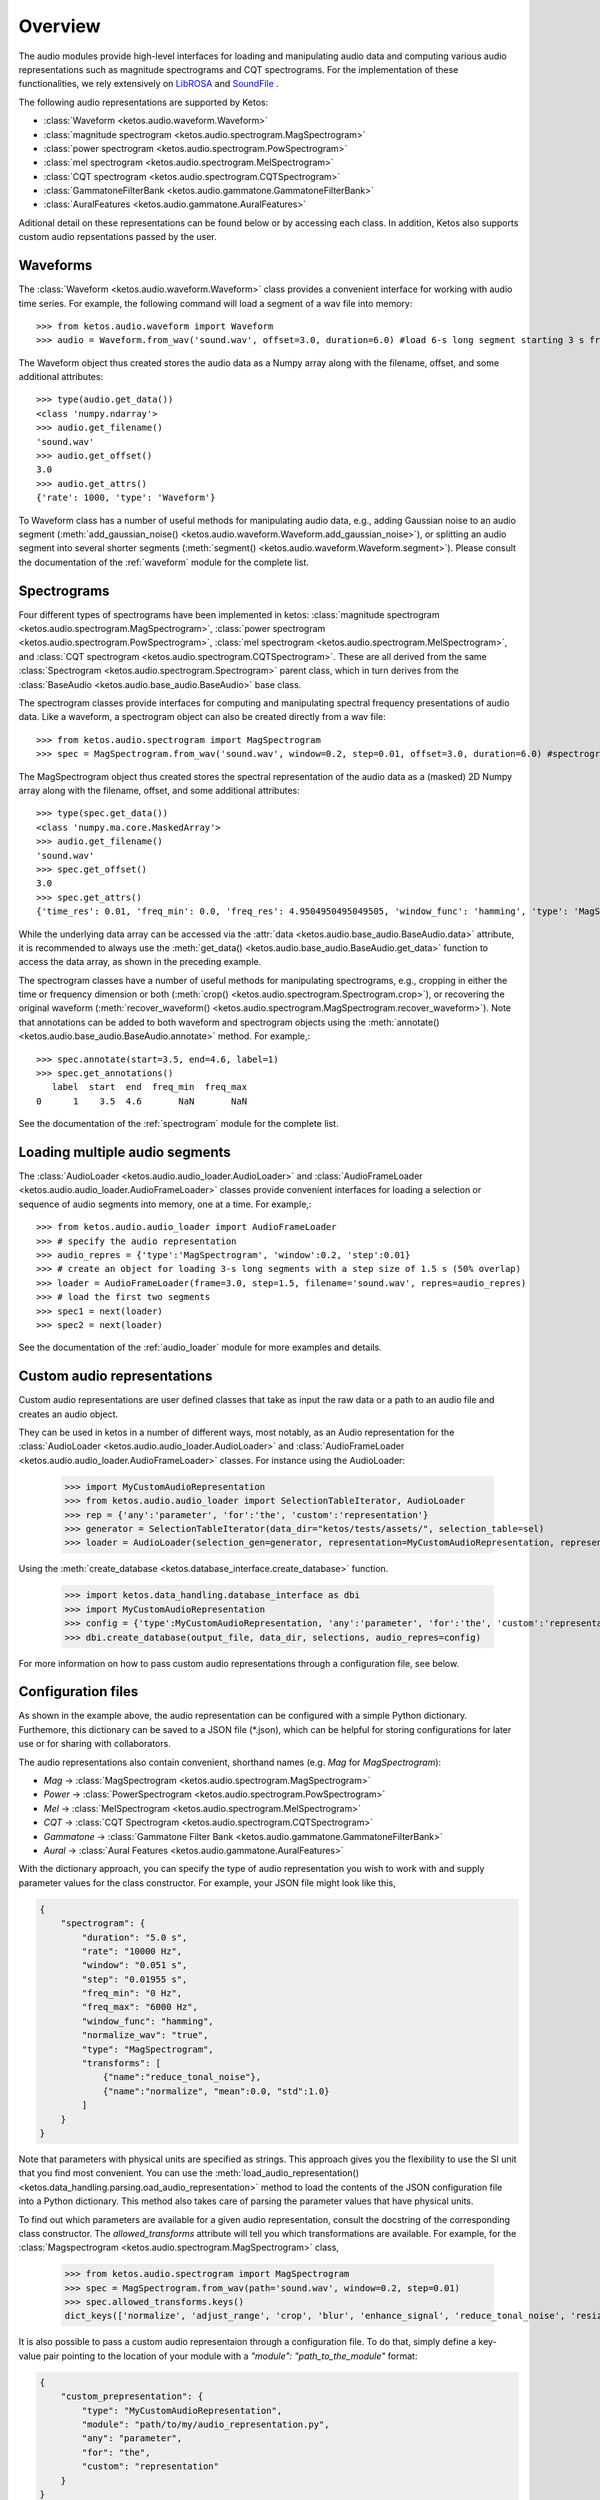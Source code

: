 .. _audio_overview:

Overview
=========

The audio modules provide high-level interfaces for loading and manipulating audio data 
and computing various audio representations such as magnitude spectrograms and CQT spectrograms. 
For the implementation of these functionalities, we rely extensively on 
`LibROSA <https://librosa.github.io/librosa/>`_ and `SoundFile <https://pysoundfile.readthedocs.io/en/latest/index.html>`_ .

The following audio representations are supported by Ketos:

- :class:`Waveform <ketos.audio.waveform.Waveform>`
- :class:`magnitude spectrogram <ketos.audio.spectrogram.MagSpectrogram>`
- :class:`power spectrogram <ketos.audio.spectrogram.PowSpectrogram>`
- :class:`mel spectrogram <ketos.audio.spectrogram.MelSpectrogram>`
- :class:`CQT spectrogram <ketos.audio.spectrogram.CQTSpectrogram>`
- :class:`GammatoneFilterBank <ketos.audio.gammatone.GammatoneFilterBank>`
- :class:`AuralFeatures <ketos.audio.gammatone.AuralFeatures>`

Aditional detail on these representations can be found below or by accessing each class. 
In addition, Ketos also supports custom audio repsentations passed by the user.


Waveforms
---------

The :class:`Waveform <ketos.audio.waveform.Waveform>` class provides a convenient interface for working with 
audio time series. For example, the following command will load a segment of a wav file into memory:: 

    >>> from ketos.audio.waveform import Waveform
    >>> audio = Waveform.from_wav('sound.wav', offset=3.0, duration=6.0) #load 6-s long segment starting 3 s from the beginning of the audio file

The Waveform object thus created stores the audio data as a Numpy array along with the filename, offset, and some additional attributes::

    >>> type(audio.get_data())
    <class 'numpy.ndarray'>
    >>> audio.get_filename()
    'sound.wav'
    >>> audio.get_offset()
    3.0
    >>> audio.get_attrs()
    {'rate': 1000, 'type': 'Waveform'}

To Waveform class has a number of useful methods for manipulating audio data, e.g., adding Gaussian noise to 
an audio segment (:meth:`add_gaussian_noise() <ketos.audio.waveform.Waveform.add_gaussian_noise>`), or splitting an audio segment 
into several shorter segments (:meth:`segment() <ketos.audio.waveform.Waveform.segment>`). Please consult the documentation of the 
:ref:`waveform` module for the complete list.


Spectrograms
-------------

Four different types of spectrograms have been implemented in ketos: :class:`magnitude spectrogram <ketos.audio.spectrogram.MagSpectrogram>`,
:class:`power spectrogram <ketos.audio.spectrogram.PowSpectrogram>`, :class:`mel spectrogram <ketos.audio.spectrogram.MelSpectrogram>`, and
:class:`CQT spectrogram <ketos.audio.spectrogram.CQTSpectrogram>`. These are all derived from the same 
:class:`Spectrogram <ketos.audio.spectrogram.Spectrogram>` parent class, which in turn derives from the 
:class:`BaseAudio <ketos.audio.base_audio.BaseAudio>` base class.

The spectrogram classes provide interfaces for computing and manipulating spectral frequency presentations of audio data. 
Like a waveform, a spectrogram object can also be created directly from a wav file:: 

    >>> from ketos.audio.spectrogram import MagSpectrogram
    >>> spec = MagSpectrogram.from_wav('sound.wav', window=0.2, step=0.01, offset=3.0, duration=6.0) #spectrogram of a 6-s long segment starting 3 s from the beginning of the audio file

The MagSpectrogram object thus created stores the spectral representation of the audio data as a (masked) 2D Numpy array along with the 
filename, offset, and some additional attributes::

    >>> type(spec.get_data())
    <class 'numpy.ma.core.MaskedArray'>
    >>> audio.get_filename()
    'sound.wav'
    >>> spec.get_offset()
    3.0
    >>> spec.get_attrs()
    {'time_res': 0.01, 'freq_min': 0.0, 'freq_res': 4.9504950495049505, 'window_func': 'hamming', 'type': 'MagSpectrogram'}

While the underlying data array can be accessed via the :attr:`data <ketos.audio.base_audio.BaseAudio.data>`  attribute, 
it is recommended to always use the :meth:`get_data() <ketos.audio.base_audio.BaseAudio.get_data>` function to access 
the data array, as shown in the preceding example.

The spectrogram classes have a number of useful methods for manipulating spectrograms, e.g., cropping in either the time or 
frequency dimension or both (:meth:`crop() <ketos.audio.spectrogram.Spectrogram.crop>`), or recovering 
the original waveform (:meth:`recover_waveform() <ketos.audio.spectrogram.MagSpectrogram.recover_waveform>`). 
Note that annotations can be added to both waveform and spectrogram objects using the 
:meth:`annotate() <ketos.audio.base_audio.BaseAudio.annotate>` method. For example,::

    >>> spec.annotate(start=3.5, end=4.6, label=1)
    >>> spec.get_annotations()
       label  start  end  freq_min  freq_max
    0      1    3.5  4.6       NaN       NaN

See the documentation of the :ref:`spectrogram` module for the complete list.


Loading multiple audio segments
--------------------------------

The :class:`AudioLoader <ketos.audio.audio_loader.AudioLoader>` and 
:class:`AudioFrameLoader <ketos.audio.audio_loader.AudioFrameLoader>` classes provide 
convenient interfaces for loading a selection or sequence of audio segments into memory, 
one at a time. For example,::

    >>> from ketos.audio.audio_loader import AudioFrameLoader
    >>> # specify the audio representation
    >>> audio_repres = {'type':'MagSpectrogram', 'window':0.2, 'step':0.01}
    >>> # create an object for loading 3-s long segments with a step size of 1.5 s (50% overlap) 
    >>> loader = AudioFrameLoader(frame=3.0, step=1.5, filename='sound.wav', repres=audio_repres)
    >>> # load the first two segments
    >>> spec1 = next(loader)
    >>> spec2 = next(loader)

See the documentation of the :ref:`audio_loader` module for more examples and details.

Custom audio representations
----------------------------

Custom audio representations are user defined classes that take as input the raw data or a path to an audio file and creates an audio object.

They can be used in ketos in a number of different ways, most notably, as an Audio representation for the :class:`AudioLoader <ketos.audio.audio_loader.AudioLoader>`
and :class:`AudioFrameLoader <ketos.audio.audio_loader.AudioFrameLoader>` classes. For instance using the AudioLoader:

    >>> import MyCustomAudioRepresentation
    >>> from ketos.audio.audio_loader import SelectionTableIterator, AudioLoader
    >>> rep = {'any':'parameter', 'for':'the', 'custom':'representation'}
    >>> generator = SelectionTableIterator(data_dir="ketos/tests/assets/", selection_table=sel)
    >>> loader = AudioLoader(selection_gen=generator, representation=MyCustomAudioRepresentation, representation_params=rep)

Using the :meth:`create_database <ketos.database_interface.create_database>` function.

    >>> import ketos.data_handling.database_interface as dbi
    >>> import MyCustomAudioRepresentation
    >>> config = {'type':MyCustomAudioRepresentation, 'any':'parameter', 'for':'the', 'custom':'representation'}
    >>> dbi.create_database(output_file, data_dir, selections, audio_repres=config)

For more information on how to pass custom audio representations through a configuration file, see below.

Configuration files
-------------------

As shown in the example above, the audio representation can be configured with a simple 
Python dictionary. Furthemore, this dictionary can be saved to a JSON file (\*.json), which 
can be helpful for storing configurations for later use or for sharing with collaborators.

The audio representations also contain convenient, shorthand names (e.g. `Mag` for `MagSpectrogram`):

- `Mag` -> :class:`MagSpectrogram <ketos.audio.spectrogram.MagSpectrogram>`
- `Power` -> :class:`PowerSpectrogram <ketos.audio.spectrogram.PowSpectrogram>`
- `Mel` -> :class:`MelSpectrogram <ketos.audio.spectrogram.MelSpectrogram>`
- `CQT` -> :class:`CQT Spectrogram <ketos.audio.spectrogram.CQTSpectrogram>`
- `Gammatone` -> :class:`Gammatone Filter Bank <ketos.audio.gammatone.GammatoneFilterBank>`
- `Aural` -> :class:`Aural Features <ketos.audio.gammatone.AuralFeatures>`

With the dictionary approach, you can specify the type of audio representation 
you wish to work with and supply parameter values for the class constructor. 
For example, your JSON file might look like this,

.. code-block:: json

    {
        "spectrogram": {
            "duration": "5.0 s",
            "rate": "10000 Hz", 
            "window": "0.051 s",
            "step": "0.01955 s",
            "freq_min": "0 Hz",
            "freq_max": "6000 Hz",
            "window_func": "hamming",
            "normalize_wav": "true",
            "type": "MagSpectrogram",
            "transforms": [
                {"name":"reduce_tonal_noise"},
                {"name":"normalize", "mean":0.0, "std":1.0}
            ] 
        }
    }

Note that parameters with physical units are specified as strings. This approach 
gives you the flexibility to use the SI unit that you find most convenient. 
You can use the :meth:`load_audio_representation() <ketos.data_handling.parsing.oad_audio_representation>` 
method to load the contents of the JSON configuration file into a Python dictionary.
This method also takes care of parsing the parameter values that have physical units.

To find out which parameters are available for a given audio representation, 
consult the docstring of the corresponding class constructor.
The `allowed_transforms` attribute will tell you which 
transformations are available. For example, for the 
:class:`Magspectrogram <ketos.audio.spectrogram.MagSpectrogram>` 
class,

    >>> from ketos.audio.spectrogram import MagSpectrogram
    >>> spec = MagSpectrogram.from_wav(path='sound.wav', window=0.2, step=0.01)
    >>> spec.allowed_transforms.keys()   
    dict_keys(['normalize', 'adjust_range', 'crop', 'blur', 'enhance_signal', 'reduce_tonal_noise', 'resize'])


It is also possible to pass a custom audio representaion through a configuration file. To do that, 
simply define a key-value pair pointing to the location of your module with a `"module": "path_to_the_module"` format: 

.. code-block:: json

    {
        "custom_prepresentation": {
            "type": "MyCustomAudioRepresentation", 
            "module": "path/to/my/audio_representation.py", 
            "any": "parameter", 
            "for": "the", 
            "custom": "representation"
        }
    }

